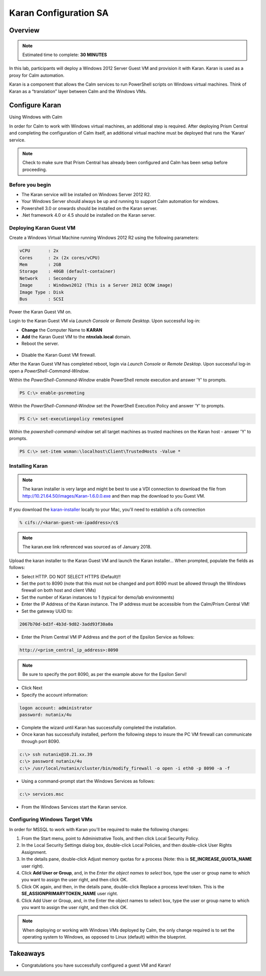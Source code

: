 ***********************
Karan Configuration SA
***********************
 
 
Overview
*********

.. note:: Estimated time to complete: **30 MINUTES**
 
In this lab, participants will deploy a Windows 2012 Server Guest VM and provision it with Karan.  Karan is used as a proxy for Calm automation.
 
Karan is a component that allows the Calm services to run PowerShell scripts on Windows virtual machines. Think of Karan as a “translation” layer between Calm and the Windows VMs.
 
 
Configure Karan
******************
Using Windows with Calm
 
In order for Calm to work with Windows virtual machines, an additional step is required. After deploying Prism Central and completing the configuration of Calm itself, an additional virtual machine must be deployed that runs the ‘Karan’ service.
 
.. note:: Check to make sure that Prism Central has already been configured and Calm has been setup before proceeding.
 
Before you begin
================
- The Karan service will be installed on Windows Server 2012 R2.
- Your Windows Server should always be up and running to support Calm automation for windows.
- Powershell 3.0 or onwards should be installed on the Karan server.
- .Net framework 4.0 or 4.5 should be installed on the Karan server.
 
Deploying Karan Guest VM
=========================
Create a Windows Virtual Machine running Windows 2012 R2 using the following parameters:

.. code-block:: bash

  vCPU       : 2x
  Cores      : 2x (2x cores/vCPU)
  Mem        : 2GB
  Storage    : 40GB (default-container)
  Network    : Secondary
  Image      : Windows2012 (This is a Server 2012 QCOW image)
  Image Type : Disk
  Bus        : SCSI
  
Power the Karan Guest VM on.

Login to the Karan Guest VM via *Launch Console* or *Remote Desktop*.  Upon successful log-in:

- **Change** the Computer Name to **KARAN**
- **Add** the Karan Guest VM to the **ntnxlab.local** domain.  
- Reboot the server.

.. figure:: https://s3.us-east-2.amazonaws.com/s3.nutanixtechsummit.com/karan/image15.png

- Disable the Karan Guest VM firewall.

After the Karan Guest VM has completed reboot, login via *Launch Console* or *Remote Desktop*.  Upon successful log-in open a *PowerShell-Command-Window*.

Within the  *PowerShell-Command-Window* enable PowerShell remote execution and answer 'Y' to prompts.
 
.. code-block:: PowerShell
 
    PS C:\> enable-psremoting
   
Within the  *PowerShell-Command-Window* set the PowerShell Execution Policy and answer 'Y' to prompts.
 
.. code-block:: PowerShell
 
    PS C:\> set-executionpolicy remotesigned
   
Within the *powershell-command-window* set all target machines as trusted machines on the Karan host - answer 'Y' to prompts.
 
.. code-block:: PowerShell
 
    PS C:\> set-item wsman:\localhost\Client\TrustedHosts -Value *

Installing Karan
=================

.. note:: The karan installer is very large and might be best to use a VDI connection to download the file from http://10.21.64.50/images/Karan-1.6.0.0.exe and then map the download to you Guest VM.

If you download the karan-installer_ locally to your Mac, you'll need to establish a cifs connection

.. code-block:: bash

  % cifs://<karan-guest-vm-ipaddress>/c$ 
  
.. note:: The karan.exe link referenced was sourced as of January 2018.

Upload the karan installer to the Karan Guest VM and launch the Karan installer...  When prompted, populate the fields as follows:

- Select HTTP.  DO NOT SELECT HTTPS (Default)!!
- Set the port to 8090 (note that this must not be changed and port 8090 must be allowed through the Windows firewall on both host and client VMs)
- Set the number of Karan instances to 1 (typical for demo/lab environments)
- Enter the IP Address of the Karan instance. The IP address must be accessible from the Calm/Prism Central VM!
- Set the gateway UUID to:
 
.. code-block:: bash
 
    2067b70d-bd3f-4b3d-9d82-3add93f30a0a
 
- Enter the Prism Central VM IP Address and the port of the Epsilon Service as follows:
 
.. code-block:: bash
 
    http://<prism_central_ip_address>:8090
 
.. note:: Be sure to specify the port 8090, as per the example above for the Epsilon Servi!
 
- Click Next
- Specify the account information:

.. code-block:: bash
  
  logon account: administrator
  password: nutanix/4u
  
- Complete the wizard until Karan has successfully completed the installation.
- Once karan has successfully installed, perform the following steps to insure the PC VM firewall can communicate through port 8090.  

.. code-block::  bash

  c:\> ssh nutanix@10.21.xx.39
  c:\> password nutanix/4u
  c:\> /usr/local/nutanix/cluster/bin/modify_firewall -o open -i eth0 -p 8090 -a -f
  
- Using a command-prompt start the Windows Services as follows:
 
.. code-block:: bash
 
  c:\> services.msc

- From the Windows Services start the Karan service.

.. figure:: https://s3.us-east-2.amazonaws.com/s3.nutanixtechsummit.com/karan/image16.png


Configuring Windows Target VMs
==============================     
In order for MSSQL to work with Karan you'll be required to make the following changes:

1. From the Start menu, point to Administrative Tools, and then click Local Security Policy.
2. In the Local Security Settings dialog box, double-click Local Policies, and then double-click User Rights Assignment.
3. In the details pane, double-click Adjust memory quotas for a process (Note: this is **SE_INCREASE_QUOTA_NAME** user right).
4. Click **Add User or Group**, and, in the *Enter the object names to select* box, type the user or group name to which you want to assign the user right, and then click OK.  
5. Click OK again, and then, in the details pane, double-click Replace a process level token. This is the **SE_ASSIGNPRIMARYTOKEN_NAME** user right.
6. Click Add User or Group, and, in the Enter the object names to select box, type the user or group name to which you want to assign the user right, and then click OK.
 
.. note:: When deploying or working with Windows VMs deployed by Calm, the only change required is to set the operating system to Windows, as opposed to Linux (default) within the blueprint. 

Takeaways
*********
- Congratulations you have successfully configured a guest VM and Karan!

.. _karan-installer: http://10.21.64.50/images/Karan-1.6.0.0.exe

 
